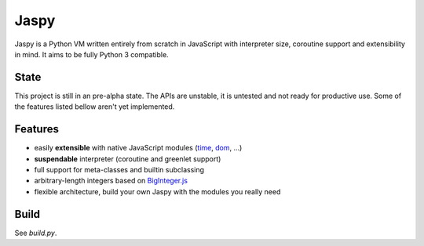 Jaspy
=====
Jaspy is a Python VM written entirely from scratch in JavaScript with interpreter size,
coroutine support and extensibility in mind. It aims to be fully Python 3 compatible.

State
-----
This project is still in an pre-alpha state. The APIs are unstable, it is untested and not
ready for productive use. Some of the features listed bellow aren't yet implemented.

Features
--------
- easily **extensible** with native JavaScript modules (time_, dom_, …)
- **suspendable** interpreter (coroutine and greenlet support)
- full support for meta-classes and builtin subclassing
- arbitrary-length integers based on BigInteger.js_
- flexible architecture, build your own Jaspy with the modules you really need

.. _BigInteger.js: https://github.com/peterolson/BigInteger.js
.. _time: https://github.com/koehlma/jaspy/blob/master/modules/time.js
.. _dom: https://github.com/koehlma/jaspy/blob/master/modules/dom.js

Build
-----
See `build.py`.
